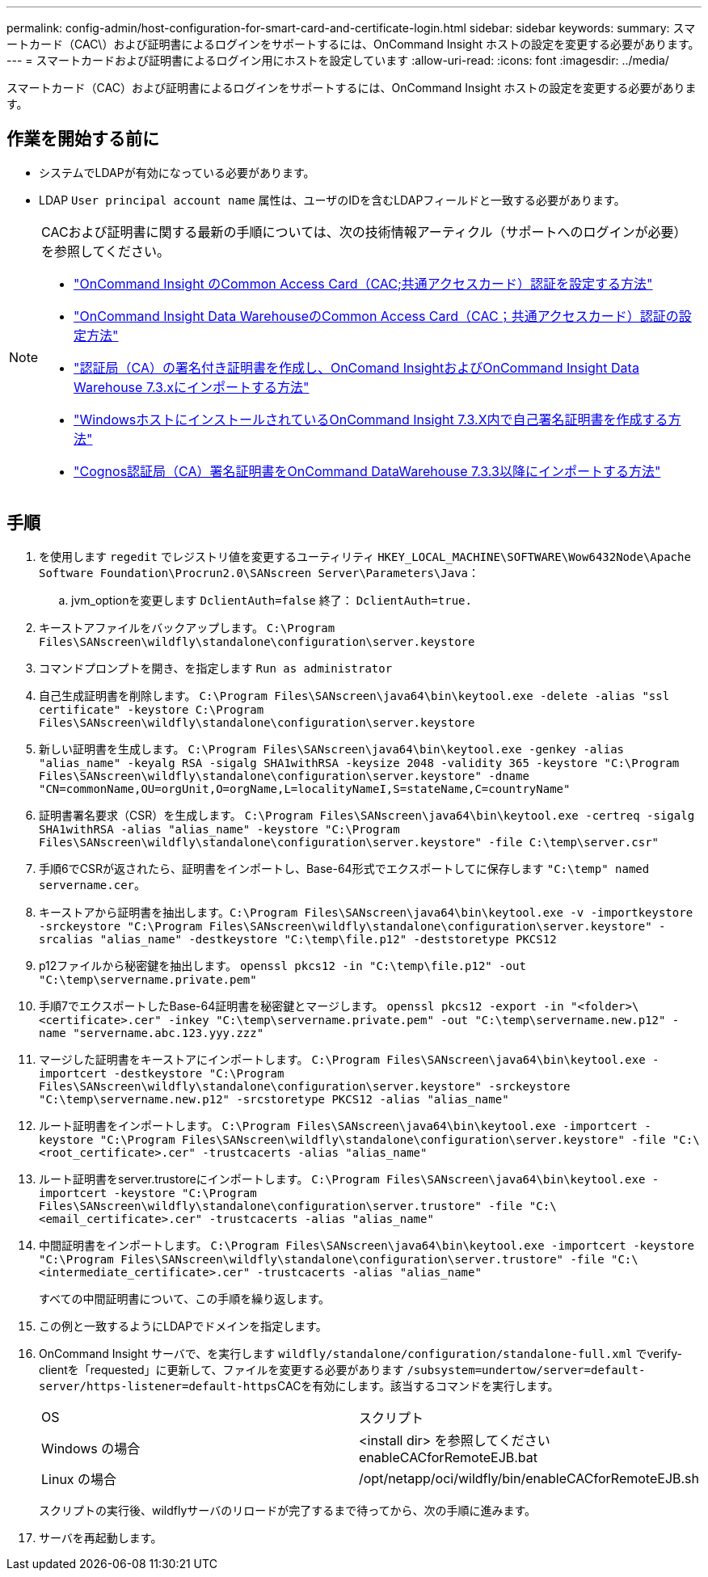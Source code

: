 ---
permalink: config-admin/host-configuration-for-smart-card-and-certificate-login.html 
sidebar: sidebar 
keywords:  
summary: スマートカード（CAC\）および証明書によるログインをサポートするには、OnCommand Insight ホストの設定を変更する必要があります。 
---
= スマートカードおよび証明書によるログイン用にホストを設定しています
:allow-uri-read: 
:icons: font
:imagesdir: ../media/


[role="lead"]
スマートカード（CAC）および証明書によるログインをサポートするには、OnCommand Insight ホストの設定を変更する必要があります。



== 作業を開始する前に

* システムでLDAPが有効になっている必要があります。
* LDAP `User principal account name` 属性は、ユーザのIDを含むLDAPフィールドと一致する必要があります。


[NOTE]
====
CACおよび証明書に関する最新の手順については、次の技術情報アーティクル（サポートへのログインが必要）を参照してください。

* https://kb.netapp.com/Advice_and_Troubleshooting/Data_Infrastructure_Management/OnCommand_Suite/How_to_configure_Common_Access_Card_(CAC)_authentication_for_NetApp_OnCommand_Insight["OnCommand Insight のCommon Access Card（CAC;共通アクセスカード）認証を設定する方法"]
* https://kb.netapp.com/Advice_and_Troubleshooting/Data_Infrastructure_Management/OnCommand_Suite/How_to_configure_Common_Access_Card_(CAC)_authentication_for_NetApp_OnCommand_Insight_DataWarehouse["OnCommand Insight Data WarehouseのCommon Access Card（CAC；共通アクセスカード）認証の設定方法"]
* https://kb.netapp.com/Advice_and_Troubleshooting/Data_Infrastructure_Management/OnCommand_Suite/How_to_create_and_import_a_Certificate_Authority_(CA)_signed_certificate_into_OCI_and_DWH_7.3.X["認証局（CA）の署名付き証明書を作成し、OnComand InsightおよびOnCommand Insight Data Warehouse 7.3.xにインポートする方法"]
* https://kb.netapp.com/Advice_and_Troubleshooting/Data_Infrastructure_Management/OnCommand_Suite/How_to_create_a_Self_Signed_Certificate_within_OnCommand_Insight_7.3.X_installed_on_a_Windows_Host["WindowsホストにインストールされているOnCommand Insight 7.3.X内で自己署名証明書を作成する方法"]
* https://kb.netapp.com/Advice_and_Troubleshooting/Data_Infrastructure_Management/OnCommand_Suite/How_to_import_a_Cognos_Certificate_Authority_(CA)_signed_certificate_into_DWH_7.3.3_and_later["Cognos認証局（CA）署名証明書をOnCommand DataWarehouse 7.3.3以降にインポートする方法"]


====


== 手順

. を使用します `regedit` でレジストリ値を変更するユーティリティ `HKEY_LOCAL_MACHINE\SOFTWARE\Wow6432Node\Apache Software Foundation\Procrun2.0\SANscreen Server\Parameters\Java`：
+
.. jvm_optionを変更します `DclientAuth=false` 終了： `DclientAuth=true.`


. キーストアファイルをバックアップします。 `C:\Program Files\SANscreen\wildfly\standalone\configuration\server.keystore`
. コマンドプロンプトを開き、を指定します `Run as administrator`
. 自己生成証明書を削除します。 `C:\Program Files\SANscreen\java64\bin\keytool.exe -delete -alias "ssl certificate" -keystore C:\Program Files\SANscreen\wildfly\standalone\configuration\server.keystore`
. 新しい証明書を生成します。 `C:\Program Files\SANscreen\java64\bin\keytool.exe -genkey -alias "alias_name" -keyalg RSA -sigalg SHA1withRSA -keysize 2048 -validity 365 -keystore "C:\Program Files\SANscreen\wildfly\standalone\configuration\server.keystore" -dname "CN=commonName,OU=orgUnit,O=orgName,L=localityNameI,S=stateName,C=countryName"`
. 証明書署名要求（CSR）を生成します。 `C:\Program Files\SANscreen\java64\bin\keytool.exe -certreq -sigalg SHA1withRSA -alias "alias_name" -keystore "C:\Program Files\SANscreen\wildfly\standalone\configuration\server.keystore" -file C:\temp\server.csr"`
. 手順6でCSRが返されたら、証明書をインポートし、Base-64形式でエクスポートしてに保存します `"C:\temp" named servername.cer`。
. キーストアから証明書を抽出します。``C:\Program Files\SANscreen\java64\bin\keytool.exe -v -importkeystore -srckeystore "C:\Program Files\SANscreen\wildfly\standalone\configuration\server.keystore" -srcalias "alias_name" -destkeystore "C:\temp\file.p12" -deststoretype PKCS12``
. p12ファイルから秘密鍵を抽出します。 `openssl pkcs12 -in "C:\temp\file.p12" -out "C:\temp\servername.private.pem"`
. 手順7でエクスポートしたBase-64証明書を秘密鍵とマージします。 `openssl pkcs12 -export -in "<folder>\<certificate>.cer" -inkey "C:\temp\servername.private.pem" -out "C:\temp\servername.new.p12" -name "servername.abc.123.yyy.zzz"`
. マージした証明書をキーストアにインポートします。 `C:\Program Files\SANscreen\java64\bin\keytool.exe -importcert -destkeystore "C:\Program Files\SANscreen\wildfly\standalone\configuration\server.keystore" -srckeystore "C:\temp\servername.new.p12" -srcstoretype PKCS12 -alias "alias_name"`
. ルート証明書をインポートします。 `C:\Program Files\SANscreen\java64\bin\keytool.exe -importcert -keystore "C:\Program Files\SANscreen\wildfly\standalone\configuration\server.keystore" -file "C:\<root_certificate>.cer" -trustcacerts -alias "alias_name"`
. ルート証明書をserver.trustoreにインポートします。 `C:\Program Files\SANscreen\java64\bin\keytool.exe -importcert -keystore "C:\Program Files\SANscreen\wildfly\standalone\configuration\server.trustore" -file "C:\<email_certificate>.cer" -trustcacerts -alias "alias_name"`
. 中間証明書をインポートします。 `C:\Program Files\SANscreen\java64\bin\keytool.exe -importcert -keystore "C:\Program Files\SANscreen\wildfly\standalone\configuration\server.trustore" -file "C:\<intermediate_certificate>.cer" -trustcacerts -alias "alias_name"`
+
すべての中間証明書について、この手順を繰り返します。

. この例と一致するようにLDAPでドメインを指定します。
. OnCommand Insight サーバで、を実行します `wildfly/standalone/configuration/standalone-full.xml` でverify-clientを「requested」に更新して、ファイルを変更する必要があります ``/subsystem=undertow/server=default-server/https-listener=default-https``CACを有効にします。該当するコマンドを実行します。
+
|===


| OS | スクリプト 


 a| 
Windows の場合
 a| 
<install dir> を参照してくださいenableCACforRemoteEJB.bat



 a| 
Linux の場合
 a| 
/opt/netapp/oci/wildfly/bin/enableCACforRemoteEJB.sh

|===
+
スクリプトの実行後、wildflyサーバのリロードが完了するまで待ってから、次の手順に進みます。

. サーバを再起動します。

